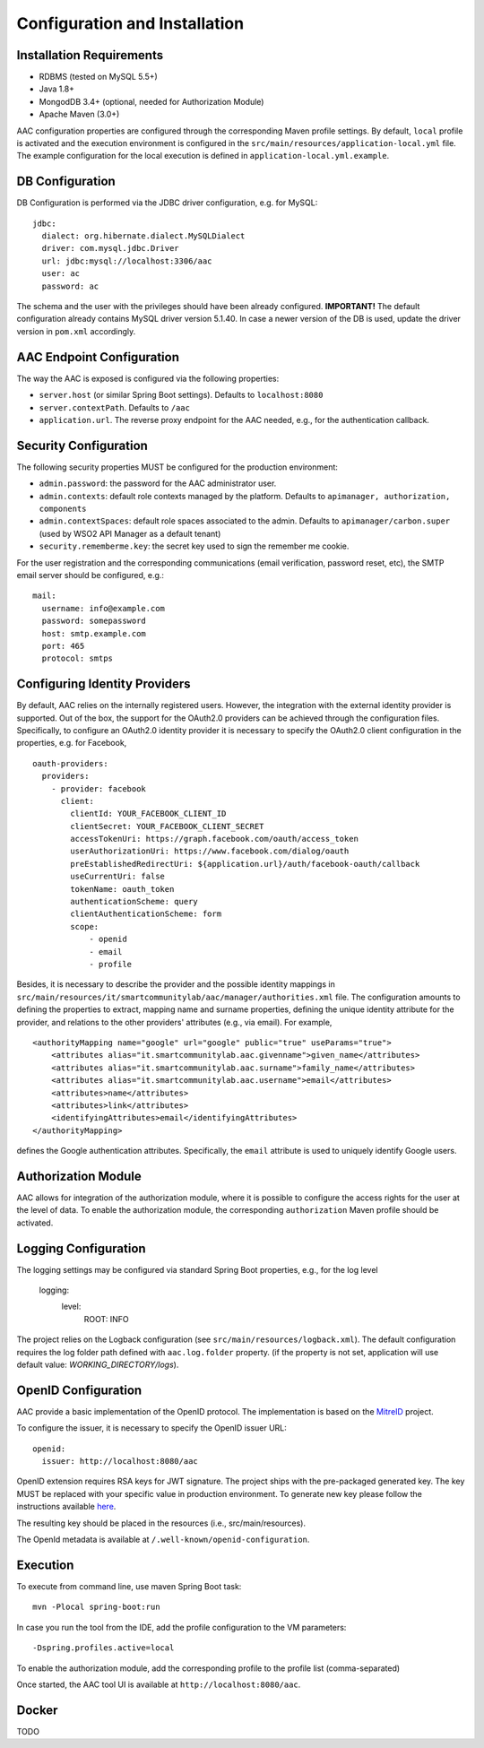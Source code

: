 Configuration and Installation
------------------------------

Installation Requirements
^^^^^^^^^^^^^^^^^^^^^^^^^^^

- RDBMS (tested on MySQL 5.5+)
- Java 1.8+
- MongodDB 3.4+ (optional, needed for Authorization Module)
- Apache Maven (3.0+)


AAC configuration properties are configured through the corresponding Maven profile settings. By default, ``local`` 
profile is activated and the execution environment is configured in the ``src/main/resources/application-local.yml`` file. 
The example configuration for the local execution is defined in ``application-local.yml.example``.
  

DB Configuration
^^^^^^^^^^^^^^^^^^^^

DB Configuration is performed via the JDBC driver configuration, e.g. for MySQL::

    jdbc:
      dialect: org.hibernate.dialect.MySQLDialect
      driver: com.mysql.jdbc.Driver
      url: jdbc:mysql://localhost:3306/aac
      user: ac
      password: ac

The schema and the user with the privileges should have been already configured.
**IMPORTANT!** The default configuration already contains MySQL driver version 5.1.40. In case a newer version 
of the DB is used, update the driver version in ``pom.xml`` accordingly.

AAC Endpoint Configuration
^^^^^^^^^^^^^^^^^^^^^^^^^^^

The way the AAC is exposed is configured via the following properties:

- ``server.host`` (or similar Spring Boot settings). Defaults to ``localhost:8080``
- ``server.contextPath``. Defaults to ``/aac``
- ``application.url``. The reverse proxy endpoint for the AAC needed, e.g., for the authentication callback. 

Security Configuration
^^^^^^^^^^^^^^^^^^^^^^^^^^^

The following security properties MUST be configured for the production environment:

- ``admin.password``: the password for the AAC administrator user.
- ``admin.contexts``: default role contexts managed by the platform. Defaults to ``apimanager, authorization, components``
- ``admin.contextSpaces``: default role spaces associated to the admin. Defaults to ``apimanager/carbon.super`` (used by WSO2 API Manager as a default tenant)
- ``security.rememberme.key``: the secret key used to sign the remember me cookie.

For the user registration and the corresponding communications (email verification, password reset, etc), the 
SMTP email server should be configured, e.g.: ::

    mail:
      username: info@example.com
      password: somepassword
      host: smtp.example.com
      port: 465
      protocol: smtps 
 
Configuring Identity Providers
^^^^^^^^^^^^^^^^^^^^^^^^^^^^^^

By default, AAC relies on the internally registered users. However, the integration with the external
identity provider is supported. Out of the box, the support for the OAuth2.0 providers can be achieved 
through the configuration files. Specifically, to configure an OAuth2.0 identity provider it is necessary
to specify the OAuth2.0 client configuration in the properties, e.g. for Facebook, ::

    oauth-providers:
      providers:
        - provider: facebook
          client:
            clientId: YOUR_FACEBOOK_CLIENT_ID
            clientSecret: YOUR_FACEBOOK_CLIENT_SECRET
            accessTokenUri: https://graph.facebook.com/oauth/access_token
            userAuthorizationUri: https://www.facebook.com/dialog/oauth
            preEstablishedRedirectUri: ${application.url}/auth/facebook-oauth/callback
            useCurrentUri: false
            tokenName: oauth_token
            authenticationScheme: query
            clientAuthenticationScheme: form
            scope:
                - openid
                - email
                - profile    

Besides, it is necessary to describe the provider and the possible identity mappings in
``src/main/resources/it/smartcommunitylab/aac/manager/authorities.xml`` file. The configuration amounts to
defining the properties to extract, mapping name and surname properties, defining the unique identity attribute
for the provider, and relations to the other providers' attributes (e.g., via email). For example, ::

    <authorityMapping name="google" url="google" public="true" useParams="true">
        <attributes alias="it.smartcommunitylab.aac.givenname">given_name</attributes>
        <attributes alias="it.smartcommunitylab.aac.surname">family_name</attributes>
        <attributes alias="it.smartcommunitylab.aac.username">email</attributes>
        <attributes>name</attributes>
        <attributes>link</attributes>
        <identifyingAttributes>email</identifyingAttributes>
    </authorityMapping>

defines the Google authentication attributes. Specifically, the ``email`` attribute is used to uniquely identify
Google users.  


Authorization Module
^^^^^^^^^^^^^^^^^^^^^^^^^^^

AAC allows for integration of the authorization module, where it is possible to configure the access rights for
the user at the level of data. To enable the authorization module, the corresponding ``authorization`` Maven profile
should be activated. 
 
Logging Configuration 
^^^^^^^^^^^^^^^^^^^^^^^^^^^

The logging settings may be configured via standard Spring Boot properties, e.g., for the log level

    logging:
      level:
        ROOT: INFO

The project relies on the Logback configuration (see ``src/main/resources/logback.xml``). The default 
configuration requires the log folder path defined with ``aac.log.folder`` property. (if the property is not set, application will use default value: `WORKING_DIRECTORY/logs`). 
 
OpenID Configuration 
^^^^^^^^^^^^^^^^^^^^^^^^^^^

AAC provide a basic implementation of the OpenID protocol. The implementation is based on the  `MitreID <https://mitreid.org/>`_ project.
 
To configure the issuer, it is necessary to specify the OpenID issuer URL: ::
    
    openid:
      issuer: http://localhost:8080/aac
      
OpenID extension requires RSA keys for JWT signature. The project ships with the pre-packaged generated key. 
The key MUST be replaced with your specific value in production environment. To generate new key please follow 
the instructions available `here <https://github.com/mitreid-connect/json-web-key-generator>`_. 

The resulting key should be placed in the resources (i.e., src/main/resources).

The OpenId metadata is available at ``/.well-known/openid-configuration``.

Execution
^^^^^^^^^^^^^^^^^^^^^^^^^^^

To execute from command line, use maven Spring Boot task: ::

    mvn -Plocal spring-boot:run
    
In case you run the tool from the IDE, add the profile configuration to the VM parameters: ::

    -Dspring.profiles.active=local

To enable the authorization module, add the corresponding profile to the profile list (comma-separated)

Once started, the AAC tool UI is available at ``http://localhost:8080/aac``.

Docker 
^^^^^^^^^^^^

TODO